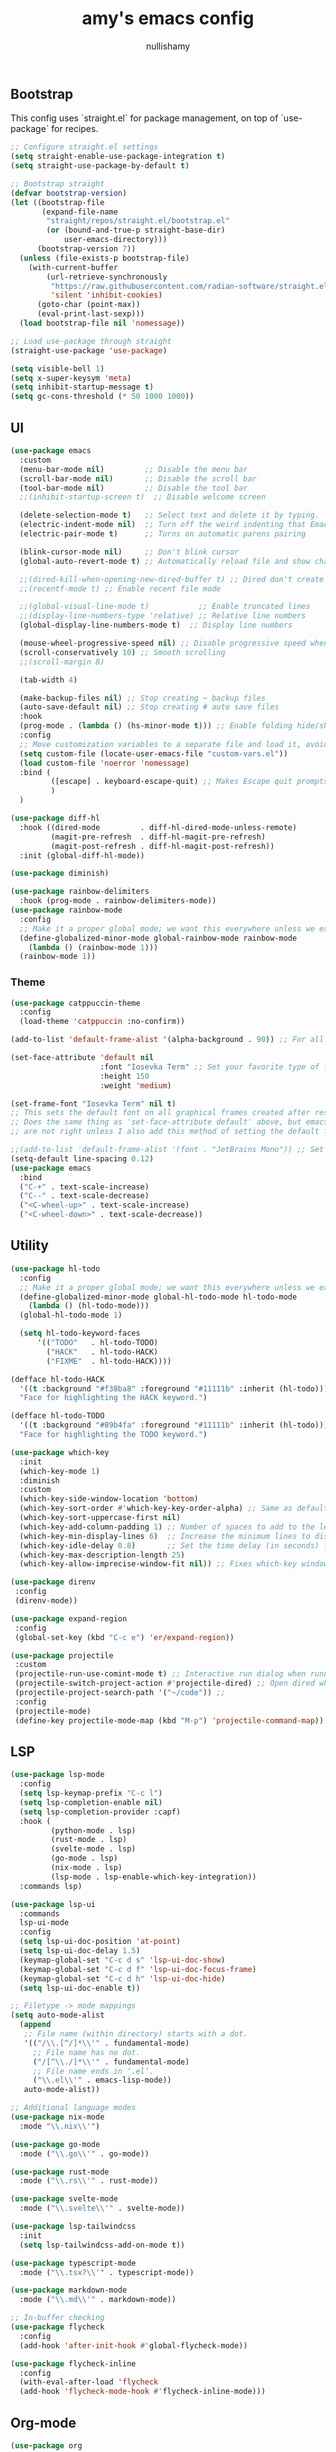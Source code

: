 #+title: amy's emacs config
#+author: nullishamy
#+PROPERTY: header-args:emacs-lisp :noweb yes :tangle yes

**  Bootstrap

This config uses `straight.el` for package management, on top of `use-package` for recipes.
#+BEGIN_SRC emacs-lisp
    ;; Configure straight.el settings
    (setq straight-enable-use-package-integration t)
    (setq straight-use-package-by-default t)

    ;; Bootstrap straight
    (defvar bootstrap-version)
    (let ((bootstrap-file
           (expand-file-name
            "straight/repos/straight.el/bootstrap.el"
            (or (bound-and-true-p straight-base-dir)
                user-emacs-directory)))
          (bootstrap-version 7))
      (unless (file-exists-p bootstrap-file)
        (with-current-buffer
            (url-retrieve-synchronously
             "https://raw.githubusercontent.com/radian-software/straight.el/develop/install.el"
             'silent 'inhibit-cookies)
          (goto-char (point-max))
          (eval-print-last-sexp)))
      (load bootstrap-file nil 'nomessage))

    ;; Load use-package through straight
    (straight-use-package 'use-package)

    (setq visible-bell 1)
    (setq x-super-keysym 'meta)
    (setq inhibit-startup-message t)
    (setq gc-cons-threshold (* 50 1000 1000))
#+END_SRC

**  UI
#+BEGIN_SRC emacs-lisp
    (use-package emacs
      :custom
      (menu-bar-mode nil)         ;; Disable the menu bar
      (scroll-bar-mode nil)       ;; Disable the scroll bar
      (tool-bar-mode nil)         ;; Disable the tool bar
      ;;(inhibit-startup-screen t)  ;; Disable welcome screen

      (delete-selection-mode t)   ;; Select text and delete it by typing.
      (electric-indent-mode nil)  ;; Turn off the weird indenting that Emacs does by default.
      (electric-pair-mode t)      ;; Turns on automatic parens pairing

      (blink-cursor-mode nil)     ;; Don't blink cursor
      (global-auto-revert-mode t) ;; Automatically reload file and show changes if the file has changed

      ;;(dired-kill-when-opening-new-dired-buffer t) ;; Dired don't create new buffer
      ;;(recentf-mode t) ;; Enable recent file mode

      ;;(global-visual-line-mode t)           ;; Enable truncated lines
      ;;(display-line-numbers-type 'relative) ;; Relative line numbers
      (global-display-line-numbers-mode t)  ;; Display line numbers

      (mouse-wheel-progressive-speed nil) ;; Disable progressive speed when scrolling
      (scroll-conservatively 10) ;; Smooth scrolling
      ;;(scroll-margin 8)

      (tab-width 4)

      (make-backup-files nil) ;; Stop creating ~ backup files
      (auto-save-default nil) ;; Stop creating # auto save files
      :hook
      (prog-mode . (lambda () (hs-minor-mode t))) ;; Enable folding hide/show globally
      :config
      ;; Move customization variables to a separate file and load it, avoid filling up init.el with unnecessary variables
      (setq custom-file (locate-user-emacs-file "custom-vars.el"))
      (load custom-file 'noerror 'nomessage)
      :bind (
             ([escape] . keyboard-escape-quit) ;; Makes Escape quit prompts (Minibuffer Escape)
             )
      )

    (use-package diff-hl
      :hook ((dired-mode         . diff-hl-dired-mode-unless-remote)
             (magit-pre-refresh  . diff-hl-magit-pre-refresh)
             (magit-post-refresh . diff-hl-magit-post-refresh))
      :init (global-diff-hl-mode))

    (use-package diminish)

    (use-package rainbow-delimiters
      :hook (prog-mode . rainbow-delimiters-mode))
    (use-package rainbow-mode
      :config
      ;; Make it a proper global mode; we want this everywhere unless we explicitly disable it (TODO: Add blocklist filtering here)
      (define-globalized-minor-mode global-rainbow-mode rainbow-mode
        (lambda () (rainbow-mode 1)))
      (rainbow-mode 1))

#+END_SRC

***  Theme
#+BEGIN_SRC emacs-lisp
    (use-package catppuccin-theme
      :config
      (load-theme 'catppuccin :no-confirm))

    (add-to-list 'default-frame-alist '(alpha-background . 90)) ;; For all new frames henceforth

    (set-face-attribute 'default nil
                        :font "Iosevka Term" ;; Set your favorite type of font or download JetBrains Mono
                        :height 150
                        :weight 'medium)

    (set-frame-font "Iosevka Term" nil t)
    ;; This sets the default font on all graphical frames created after restarting Emacs.
    ;; Does the same thing as 'set-face-attribute default' above, but emacsclient fonts
    ;; are not right unless I also add this method of setting the default font.

    ;;(add-to-list 'default-frame-alist '(font . "JetBrains Mono")) ;; Set your favorite font
    (setq-default line-spacing 0.12)
    (use-package emacs
      :bind
      ("C-+" . text-scale-increase)
      ("C--" . text-scale-decrease)
      ("<C-wheel-up>" . text-scale-increase)
      ("<C-wheel-down>" . text-scale-decrease))
#+END_SRC

**  Utility
#+BEGIN_SRC emacs-lisp
    (use-package hl-todo
      :config
      ;; Make it a proper global mode; we want this everywhere unless we explicitly disable it (TODO: Add blocklist filtering here)
      (define-globalized-minor-mode global-hl-todo-mode hl-todo-mode
        (lambda () (hl-todo-mode)))
      (global-hl-todo-mode 1)

      (setq hl-todo-keyword-faces
          '(("TODO"   . hl-todo-TODO)
            ("HACK"   . hl-todo-HACK)
            ("FIXME"  . hl-todo-HACK))))

    (defface hl-todo-HACK
      '((t :background "#f38ba8" :foreground "#11111b" :inherit (hl-todo)))
      "Face for highlighting the HACK keyword.")

    (defface hl-todo-TODO
      '((t :background "#89b4fa" :foreground "#11111b" :inherit (hl-todo)))
      "Face for highlighting the TODO keyword.")

    (use-package which-key
      :init
      (which-key-mode 1)
      :diminish
      :custom
      (which-key-side-window-location 'bottom)
      (which-key-sort-order #'which-key-key-order-alpha) ;; Same as default, except single characters are sorted alphabetically
      (which-key-sort-uppercase-first nil)
      (which-key-add-column-padding 1) ;; Number of spaces to add to the left of each column
      (which-key-min-display-lines 6)  ;; Increase the minimum lines to display, because the default is only 1
      (which-key-idle-delay 0.8)       ;; Set the time delay (in seconds) for the which-key popup to appear
      (which-key-max-description-length 25)
      (which-key-allow-imprecise-window-fit nil)) ;; Fixes which-key window slipping out in Emacs Daemon

    (use-package direnv
     :config
     (direnv-mode))

    (use-package expand-region
     :config
     (global-set-key (kbd "C-c e") 'er/expand-region))

    (use-package projectile
     :custom
     (projectile-run-use-comint-mode t) ;; Interactive run dialog when running projects inside emacs (like giving input)
     (projectile-switch-project-action #'projectile-dired) ;; Open dired when switching to a project
     (projectile-project-search-path '("~/code")) ;;
     :config
     (projectile-mode)
     (define-key projectile-mode-map (kbd "M-p") 'projectile-command-map))
#+END_SRC

**  LSP
#+BEGIN_SRC emacs-lisp
    (use-package lsp-mode
      :config
      (setq lsp-keymap-prefix "C-c l")
      (setq lsp-completion-enable nil)
      (setq lsp-completion-provider :capf)
      :hook (
             (python-mode . lsp)
             (rust-mode . lsp)
             (svelte-mode . lsp)
             (go-mode . lsp)
             (nix-mode . lsp)
             (lsp-mode . lsp-enable-which-key-integration))
      :commands lsp)

    (use-package lsp-ui
      :commands
      lsp-ui-mode
      :config
      (setq lsp-ui-doc-position 'at-point)
      (setq lsp-ui-doc-delay 1.5)
      (keymap-global-set "C-c d s" 'lsp-ui-doc-show)
      (keymap-global-set "C-c d f" 'lsp-ui-doc-focus-frame)
      (keymap-global-set "C-c d h" 'lsp-ui-doc-hide)
      (setq lsp-ui-doc-enable t))

    ;; Filetype -> mode mappings
    (setq auto-mode-alist
      (append
       ;; File name (within directory) starts with a dot.
       '(("/\\.[^/]*\\'" . fundamental-mode)
         ;; File name has no dot.
         ("/[^\\./]*\\'" . fundamental-mode)
         ;; File name ends in ‘.el’.
         ("\\.el\\'" . emacs-lisp-mode))
       auto-mode-alist))

    ;; Additional language modes
    (use-package nix-mode
      :mode "\\.nix\\'")

    (use-package go-mode
      :mode ("\\.go\\'" . go-mode))

    (use-package rust-mode
      :mode ("\\.rs\\'" . rust-mode))

    (use-package svelte-mode
      :mode ("\\.svelte\\'" . svelte-mode))

    (use-package lsp-tailwindcss
      :init
      (setq lsp-tailwindcss-add-on-mode t))

    (use-package typescript-mode
      :mode ("\\.tsx?\\'" . typescript-mode))

    (use-package markdown-mode
      :mode ("\\.md\\'" . markdown-mode))

    ;; In-buffer checking
    (use-package flycheck
      :config
      (add-hook 'after-init-hook #'global-flycheck-mode))

    (use-package flycheck-inline
      :config
      (with-eval-after-load 'flycheck
      (add-hook 'flycheck-mode-hook #'flycheck-inline-mode)))
#+END_SRC

**  Org-mode
#+BEGIN_SRC emacs-lisp
    (use-package org
      :custom
      (org-edit-src-content-indentation 4)

      :hook
      (org-mode . org-indent-mode))

    (use-package toc-org
      :commands toc-org-enable
      :hook (org-mode . toc-org-mode))

    (use-package org-superstar
      :after org
      :hook (org-mode . org-superstar-mode))
#+END_SRC

**  Completion

#+BEGIN_SRC emacs-lisp
    ;; https://www.masteringemacs.org/article/introduction-to-ido-mode
    (setq ido-enable-flex-matching t)
    (setq ido-everywhere t)
    (ido-mode 1)

    (use-package ido-completing-read+
      :config
      (ido-ubiquitous-mode 1))

    (savehist-mode) ;; Enables save history mode

    (use-package corfu
      :custom
      (corfu-cycle t)                ;; Enable cycling for `corfu-next/previous'
      (corfu-auto t)                 ;; Enable auto completion
      (corfu-auto-prefix 2)          ;; Minimum length of prefix for auto completion.
      (corfu-popupinfo-mode t)       ;; Enable popup information
      (corfu-popupinfo-delay 0.5)    ;; Lower popupinfo delay to 0.5 seconds from 2 seconds
      (corfu-separator ?\s)          ;; Orderless field separator, Use M-SPC to enter separator
      ;; (corfu-quit-at-boundary nil)   ;; Never quit at completion boundary
      ;; (corfu-quit-no-match nil)      ;; Never quit, even if there is no match
      (corfu-preview-current t)    ;; Disable current candidate preview
      ;; (corfu-preselect 'prompt)      ;; Preselect the prompt
      ;; (corfu-on-exact-match nil)     ;; Configure handling of exact matches
      ;; (corfu-scroll-margin 5)        ;; Use scroll margin
      (completion-ignore-case t)
      ;; Enable indentation+completion using the TAB key.
      ;; `completion-at-point' is often bound to M-TAB.
      (tab-always-indent 'complete)
      (corfu-preview-current nil) ;; Don't insert completion without confirmation
      ;; Recommended: Enable Corfu globally.  This is recommended since Dabbrev can
      ;; be used globally (M-/).  See also the customization variable
      ;; `global-corfu-modes' to exclude certain modes.
      :init
      (global-corfu-mode))

    (use-package cape
      :after corfu
      :init
      ;; Add to the global default value of `completion-at-point-functions' which is
      ;; used by `completion-at-point'.  The order of the functions matters, the
      ;; first function returning a result wins.  Note that the list of buffer-local
      ;; completion functions takes precedence over the global list.
      ;; The functions that are added later will be the first in the list

      (add-to-list 'completion-at-point-functions #'cape-dabbrev) ;; Complete word from current buffers
      (add-to-list 'completion-at-point-functions #'cape-dict) ;; Dictionary completion
      (add-to-list 'completion-at-point-functions #'cape-file) ;; Path completion
      (add-to-list 'completion-at-point-functions #'cape-elisp-block) ;; Complete elisp in Org or Markdown mode
      (add-to-list 'completion-at-point-functions #'cape-keyword) ;; Keyword/Snipet completion

      (keymap-global-set "M-TAB" 'completion-at-point)
      ;;(add-to-list 'completion-at-point-functions #'cape-abbrev) ;; Complete abbreviation
      ;;(add-to-list 'completion-at-point-functions #'cape-history) ;; Complete from Eshell, Comint or minibuffer history
      ;;(add-to-list 'completion-at-point-functions #'cape-line) ;; Complete entire line from current buffer
      ;;(add-to-list 'completion-at-point-functions #'cape-elisp-symbol) ;; Complete Elisp symbol
      ;;(add-to-list 'completion-at-point-functions #'cape-tex) ;; Complete Unicode char from TeX command, e.g. \hbar
      ;;(add-to-list 'completion-at-point-functions #'cape-sgml) ;; Complete Unicode char from SGML entity, e.g., &alpha
      ;;(add-to-list 'completion-at-point-functions #'cape-rfc1345) ;; Complete Unicode char using RFC 1345 mnemonics
      )
#+END_SRC

**  External integration
***  Discord
#+BEGIN_SRC emacs-lisp
    (use-package elcord
      :config
      (add-hook 'elcord-mode-hook 'custom-elcord-mode-hook)
      (elcord-mode)
      (setq elcord-quiet t)
      (setq elcord-idle-message "AFK.."))

    (defun elcord--enable-on-frame-created (f)
      (elcord-mode +1))

    (defun elcord--disable-elcord-if-no-frames (f)
      (when (let ((frames (delete f (visible-frame-list))))
            (or (null frames)
                (and (null (cdr frames))
                     (eq (car frames) terminal-frame))))
        (elcord-mode -1)
        (add-hook 'after-make-frame-functions 'elcord--enable-on-frame-created)))

    (defun custom-elcord-mode-hook ()
      (if elcord-mode
          (add-hook 'delete-frame-functions 'elcord--disable-elcord-if-no-frames)
        (remove-hook 'delete-frame-functions 'elcord--disable-elcord-if-no-frames)))
#+END_SRC

**  Icons
#+BEGIN_SRC emacs-lisp
    (use-package nerd-icons-completion
      :config
      (nerd-icons-completion-mode))

    (use-package nerd-icons-corfu
      :after corfu
      :init (add-to-list 'corfu-margin-formatters #'nerd-icons-corfu-formatter))

    (use-package nerd-icons
      :if (display-graphic-p))

    (use-package nerd-icons-dired
      :hook (dired-mode . (lambda () (nerd-icons-dired-mode t))))

    (use-package nerd-icons-ibuffer
      :hook (ibuffer-mode . nerd-icons-ibuffer-mode))
#+END_SRC
